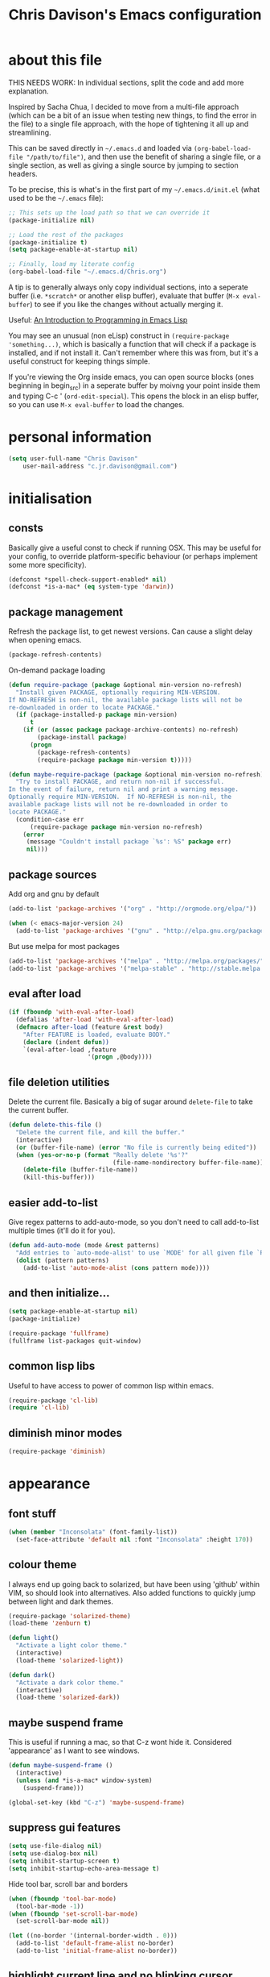 #+TITLE: Chris Davison's Emacs configuration
#+PROPERTY: header-args  :results silent

* about this file
<<babel-init>>

THIS NEEDS WORK:  In individual sections, split the code and add more explanation.

Inspired by Sacha Chua, I decided to move from a multi-file approach (which can be a bit of an issue when testing new things, to find the error in the file) to a single file approach, with the hope of tightening it all up and streamlining.

This can be saved directly in =~/.emacs.d= and loaded via =(org-babel-load-file "/path/to/file")=, and then use the benefit of sharing a single file, or a single section, as well as giving a single source by jumping to section headers.

To be precise, this is what's in the first part of my =~/.emacs.d/init.el= (what used to be the =~/.emacs= file):

#+begin_src emacs-lisp  :tangle no
    ;; This sets up the load path so that we can override it
    (package-initialize nil)

    ;; Load the rest of the packages
    (package-initialize t)
    (setq package-enable-at-startup nil)

    ;; Finally, load my literate config
    (org-babel-load-file "~/.emacs.d/Chris.org")
#+end_src

A tip is to generally always only copy individual sections, into a seperate buffer (i.e. =*scratch*= or another elisp buffer), evaluate that buffer (=M-x eval-buffer=) to see if you like the changes without actually merging it.

Useful: [[https://www.gnu.org/software/emacs/manual/html_mono/eintr.html][An Introduction to Programming in Emacs Lisp]]

You may see an unusual (non eLisp) construct in =(require-package 'something...)=, which is basically a function that will check if a package is installed, and if not install it.  Can't remember where this was from, but it's a useful construct for keeping things simple.

If you're viewing the Org inside emacs, you can open source blocks (ones beginning in begin_src) in a seperate buffer by moivng your point inside them and typing C-c ' (=ord-edit-special=).  This opens the block in an elisp buffer, so you can use =M-x eval-buffer= to load the changes.

* personal information
#+begin_src emacs-lisp
  (setq user-full-name "Chris Davison"
      user-mail-address "c.jr.davison@gmail.com")
#+end_src
  
* initialisation
** consts
Basically give a useful const to check if running OSX.  This may be useful for your config, to override platform-specific behaviour (or perhaps implement some more specificity).
#+BEGIN_SRC emacs-lisp
  (defconst *spell-check-support-enabled* nil)
  (defconst *is-a-mac* (eq system-type 'darwin))
#+END_SRC

** package management
Refresh the package list, to get newest versions.  Can cause a slight delay when opening emacs.
#+BEGIN_SRC emacs-lisp
  (package-refresh-contents)
#+END_SRC

On-demand package loading
#+BEGIN_SRC emacs-lisp
(defun require-package (package &optional min-version no-refresh)
  "Install given PACKAGE, optionally requiring MIN-VERSION.
If NO-REFRESH is non-nil, the available package lists will not be
re-downloaded in order to locate PACKAGE."
  (if (package-installed-p package min-version)
      t
    (if (or (assoc package package-archive-contents) no-refresh)
        (package-install package)
      (progn
        (package-refresh-contents)
        (require-package package min-version t)))))

(defun maybe-require-package (package &optional min-version no-refresh)
  "Try to install PACKAGE, and return non-nil if successful.
In the event of failure, return nil and print a warning message.
Optionally require MIN-VERSION.  If NO-REFRESH is non-nil, the
available package lists will not be re-downloaded in order to
locate PACKAGE."
  (condition-case err
      (require-package package min-version no-refresh)
    (error
     (message "Couldn't install package `%s': %S" package err)
     nil)))
#+END_SRC

** package sources
     Add org and gnu by default
#+BEGIN_SRC emacs-lisp
(add-to-list 'package-archives '("org" . "http://orgmode.org/elpa/"))

(when (< emacs-major-version 24)
  (add-to-list 'package-archives '("gnu" . "http://elpa.gnu.org/packages/")))
#+END_SRC

But use melpa for most packages
#+BEGIN_SRC emacs-lisp
(add-to-list 'package-archives '("melpa" . "http://melpa.org/packages/"))
(add-to-list 'package-archives '("melpa-stable" . "http://stable.melpa.org/packages/"))
#+END_SRC

** eval after load
#+BEGIN_SRC emacs-lisp
(if (fboundp 'with-eval-after-load)
  (defalias 'after-load 'with-eval-after-load)
  (defmacro after-load (feature &rest body)
    "After FEATURE is loaded, evaluate BODY."
    (declare (indent defun))
    `(eval-after-load ,feature
                      '(progn ,@body))))
#+END_SRC

** file deletion utilities
Delete the current file.  Basically a big of sugar around =delete-file= to take the current buffer.
#+BEGIN_SRC emacs-lisp
(defun delete-this-file ()
  "Delete the current file, and kill the buffer."
  (interactive)
  (or (buffer-file-name) (error "No file is currently being edited"))
  (when (yes-or-no-p (format "Really delete '%s'?"
                             (file-name-nondirectory buffer-file-name)))
    (delete-file (buffer-file-name))
    (kill-this-buffer)))
#+END_SRC

** easier add-to-list
Give regex patterns to add-auto-mode, so you don't need to call add-to-list multiple times (it'll do it for you).
#+BEGIN_SRC emacs-lisp
(defun add-auto-mode (mode &rest patterns)
  "Add entries to `auto-mode-alist' to use `MODE' for all given file `PATTERNS'."
  (dolist (pattern patterns)
    (add-to-list 'auto-mode-alist (cons pattern mode))))
#+END_SRC

** and then initialize...
#+BEGIN_SRC emacs-lisp
(setq package-enable-at-startup nil)
(package-initialize)

(require-package 'fullframe)
(fullframe list-packages quit-window)
#+END_SRC

** common lisp libs
Useful to have access to power of common lisp within emacs.
#+BEGIN_SRC emacs-lisp
(require-package 'cl-lib)
(require 'cl-lib)
#+END_SRC

** diminish minor modes
#+BEGIN_SRC emacs-lisp
(require-package 'diminish)
#+END_SRC

* appearance
** font stuff
#+BEGIN_SRC emacs-lisp
(when (member "Inconsolata" (font-family-list))
  (set-face-attribute 'default nil :font "Inconsolata" :height 170))
#+END_SRC

** colour theme 
I always end up going back to solarized, but have been using 'github' within VIM, so should look into alternatives.
Also added functions to quickly jump between light and dark themes.
#+BEGIN_SRC emacs-lisp
  (require-package 'solarized-theme)
  (load-theme 'zenburn t)

  (defun light()
    "Activate a light color theme."
    (interactive)
    (load-theme 'solarized-light))

  (defun dark()
    "Activate a dark color theme."
    (interactive)
    (load-theme 'solarized-dark))
#+END_SRC
** *maybe* suspend frame
This is useful if running a mac, so that C-z wont hide it.  Considered 'appearance' as I want to see windows.
#+BEGIN_SRC emacs-lisp
(defun maybe-suspend-frame ()
  (interactive)
  (unless (and *is-a-mac* window-system)
    (suspend-frame)))

(global-set-key (kbd "C-z") 'maybe-suspend-frame)
#+END_SRC

** suppress gui features
#+BEGIN_SRC emacs-lisp
  (setq use-file-dialog nil)
  (setq use-dialog-box nil)
  (setq inhibit-startup-screen t)
  (setq inhibit-startup-echo-area-message t)
#+END_SRC

Hide tool bar,  scroll bar and borders
#+BEGIN_SRC emacs-lisp
(when (fboundp 'tool-bar-mode)
  (tool-bar-mode -1))
(when (fboundp 'set-scroll-bar-mode)
  (set-scroll-bar-mode nil))

(let ((no-border '(internal-border-width . 0)))
  (add-to-list 'default-frame-alist no-border)
  (add-to-list 'initial-frame-alist no-border))
#+END_SRC

** highlight current line and no blinking cursor
#+BEGIN_SRC emacs-lisp
(global-hl-line-mode 1)
(blink-cursor-mode 0)
(setq linum-format "%d ")
#+END_SRC

** alias for yes-or-no
This is again a quality of life thing, to allow you to hit yes or no by using y or n.
#+BEGIN_SRC emacs-lisp
(defalias 'yes-or-no-p 'y-or-n-p)
#+END_SRC

** faster keystroke echoing
#+BEGIN_SRC emacs-lisp
(setq echo-keystrokes 0.1)
#+END_SRC

** tabs to spaces, and tab-related things
#+BEGIN_SRC emacs-lisp
(setq tab-stop-list (number-sequence 4 200 4))
(setq-default indent-tabs-mode nil)
(setq-default tab-width 4)
#+END_SRC

** show line and column number in status bar
#+BEGIN_SRC emacs-lisp
(line-number-mode 1)
(column-number-mode 1)
#+END_SRC

** stop scrolling jumping multiple lines
#+BEGIN_SRC emacs-lisp
  (setq scroll-step           1
        scroll-conservatively 10000)
#+END_SRC

** scratch buffer - initial message
#+BEGIN_SRC emacs-lisp
  (setq-default initial-scratch-message ";; Scratch pad\n\n")
#+END_SRC

** font-locking
Replace any occurrence of 'lambda' with the actual symbol.
#+BEGIN_SRC emacs-lisp 
  (global-prettify-symbols-mode +1)
#+END_SRC

* parentheses
Show matching parens.  Use paredit to make shifting parens easier, and colourise parens using rainbow delimeters to increase visual clarity.
#+BEGIN_SRC emacs-lisp
  (show-paren-mode t)
  (require-package 'paredit)
  (require-package 'rainbow-mode)
  (require-package 'rainbow-delimiters)
  (add-hook 'prog-mode-hook 'rainbow-delimiters-mode)
#+END_SRC

* vim
Being a VIM user...Emacs' keybindings are quite nasty.  As such, I try to make this editing experience as close to the VIM experience as possible, while allowing for the nicety of Emacs.

#+BEGIN_SRC emacs-lisp
  (require-package 'evil)
  (evil-mode 1)

  (require-package 'evil-surround)
  (global-evil-surround-mode)
#+END_SRC

#+BEGIN_SRC emacs-lisp
  (define-key evil-normal-state-map (kbd "C-h") 'evil-window-left)
  (define-key evil-normal-state-map (kbd "C-j") 'evil-window-down)
  (define-key evil-normal-state-map (kbd "C-k") 'evil-window-up)
  (define-key evil-normal-state-map (kbd "C-l") 'evil-window-right)
  (define-key evil-normal-state-map (kbd "SPC") 'isearch-forward)
  (define-key evil-normal-state-map (kbd ";") 'evil-ex)
#+END_SRC

Adding key-chord here, as it's mainly for vim-type things
#+BEGIN_SRC emacs-lisp
  (require-package 'key-chord)
  (key-chord-mode 1)
  (key-chord-define-global "jk" 'evil-normal-state)
  (key-chord-define-global "gc" 'comment-or-uncomment-region)
#+END_SRC

#+RESULTS:

* backups
This is something useful to change immediately; stopping backups in the directory of the file being modified.  These are files ending in =~=, and can quickly clutter everything up.

#+BEGIN_SRC emacs-lisp
(setq backup-directory-alist '(("." . "~/.emacs.d/backups")))
#+END_SRC

Disk space is cheap. Save lots.

#+begin_src emacs-lisp
(setq delete-old-versions -1)
(setq version-control t)
(setq vc-make-backup-files t)
(setq auto-save-file-name-transforms '((".*" "~/.emacs.d/auto-save-list/" t)))
#+end_src

* history

From http://www.wisdomandwonder.com/wordpress/wp-content/uploads/2014/03/C3F.html
#+begin_src emacs-lisp
(setq savehist-file "~/.emacs.d/savehist")
(savehist-mode 1)
(setq history-length t)
(setq history-delete-duplicates t)
(setq savehist-save-minibuffer-history 1)
(setq savehist-additional-variables
      '(kill-ring
        search-ring
        regexp-search-ring))
#+end_src

* undo tree  - visualize your undos and branches

People often struggle with the Emacs undo model, where there's really no concept of "redo" - you simply undo the undo.
#
This lets you use =C-x u= (=undo-tree-visualize=) to visually walk through the changes you've made, undo back to a certain point (or redo), and go down different branches.

#+begin_src emacs-lisp
  (require-package 'undo-tree)
  (diminish 'undo-tree-mode)
  (global-undo-tree-mode)
  (setq undo-tree-visualizer-timestamps t)
  (setq undo-tree-visualizer-diff t)
#+end_src

* save session
#+BEGIN_SRC emacs-lisp
  (setq desktop-path (list user-emacs-directory)
        desktop-auto-save-timeout 600)
  (desktop-save-mode 1)
#+END_SRC

* project/file search - grep (and ag)
If ag is available, use that instead.  Faster.  Better for coding.
#+BEGIN_SRC emacs-lisp
  (setq-default grep-highlight-matches t
                grep-scroll-output t)

  (when *is-a-mac*
    (setq-default locate-command "mdfind"))

  (when (executable-find "ag")
    (require-package 'ag)
    (require-package 'wgrep-ag)
    (setq-default ag-highlight-search t)
    (global-set-key (kbd "M-?") 'ag-project))
#+END_SRC

#+RESULTS:
: ag-project

* show current/total matches when searching
#+BEGIN_SRC emacs-lisp
  (when (maybe-require-package 'anzu)
    (global-anzu-mode t)
    (diminish 'anzu-mode)
    (global-set-key [remap query-replace-regexp] 'anzu-query-replace-regexp)
    (global-set-key [remap query-replace] 'anzu-query-replace))

  ;; DEL during isearch should edit the search string, not jump back to the previous result
  (define-key isearch-mode-map [remap isearch-delete-char] 'isearch-del-char)

#+END_SRC
* ace mode isearch
Hybrind of isearch and ace-jump.  Type a single character in search and words beginning with that will highlight.  Press the highlighted letter to jump to that occurence
#+BEGIN_SRC emacs-lisp
  (require-package 'ace-isearch)
  (global-ace-isearch-mode 1)
#+END_SRC

* smartscan
From https://github.com/itsjeyd/emacs-config/blob/emacs24/init.el

This basically allows you to do something similar to VIM *...i.e. it'll jump forward or backward to the next occurence of the symbol under the cursor.

Bound to =M-n= and =M-b= by default, I think.
#+begin_src emacs-lisp
  (require-package 'smartscan)
  (global-smartscan-mode t)
#+end_src

* utility
** help - guide-key

It's hard to remember keyboard shortcuts. The =guide-key= package pops up help after a short delay.

#+begin_src emacs-lisp
  (require-package 'guide-key)
  (setq guide-key/guide-key-sequence '("C-x r" "C-x 4" "C-c"))
  (guide-key-mode 1)
#+end_src

** utf-8

From http://www.wisdomandwonder.com/wordpress/wp-content/uploads/2014/03/C3F.html
#+begin_src emacs-lisp
(prefer-coding-system 'utf-8)
(when (display-graphic-p)
  (setq x-select-request-type '(UTF8_STRING COMPOUND_TEXT TEXT STRING)))
#+end_src

** mac osx keys
Mac needs a little bit of hand holding...
#+BEGIN_SRC emacs-lisp
  (when *is-a-mac*
    (setq mac-command-modifier 'meta)
    (setq mac-option-modifier 'none)
    (setq default-input-method "MacOSX")
#+END_SRC

Make the mouse wheel/trackpad less jerky
#+BEGIN_SRC emacs-lisp
    ;; Make mouse wheel / trackpad scrolling less jerky
    (setq mouse-wheel-scroll-amount '(1
                                      ((shift) . 5)
                                      ((control))))
    (dolist (multiple '("" "double-" "triple-"))
      (dolist (direction '("right" "left"))
        (global-set-key (kbd (concat "<" multiple "wheel-" direction ">")) 'ignore)))
#+END_SRC

And give emacs some of the expected OS X keybinds
#+BEGIN_SRC emacs-lisp
    (global-set-key (kbd "M-`") 'ns-next-frame)
    (global-set-key (kbd "M-h") 'ns-do-hide-emacs)
    (global-set-key (kbd "M-˙") 'ns-do-hide-others)
    (after-load 'nxml-mode
      (define-key nxml-mode-map (kbd "M-h") nil))
    (global-set-key (kbd "M-ˍ") 'ns-do-hide-others) ;; what describe-key reports for cmd-option-h
    (global-set-key (kbd "M-<up>") 'toggle-frame-fullscreen) ;;Bind Meta-<UP> to fullscreen toggling
)
#+END_SRC
** ibuffer - interactive buffer management
Interactively modify buffer list (jump to another buffer, see buffer modes, see full path, delete/kill buffer etc.)
#+BEGIN_SRC emacs-lisp
  (require-package 'fullframe)
  (after-load 'ibuffer
   (fullframe ibuffer ibuffer-quit))

  (require-package 'ibuffer-vc)

  (defun ibuffer-set-up-preferred-filters ()
    (ibuffer-vc-set-filter-groups-by-vc-root)
    (unless (eq ibuffer-sorting-mode 'filename/process)
      (ibuffer-do-sort-by-filename/process)))

  (add-hook 'ibuffer-hook 'ibuffer-set-up-preferred-filters)



  (after-load 'ibuffer
    ;; Use human readable Size column instead of original one
    (define-ibuffer-column size-h
      (:name "Size" :inline t)
      (cond
       ((> (buffer-size) 1000000) (format "%7.1fM" (/ (buffer-size) 1000000.0)))
       ((> (buffer-size) 1000) (format "%7.1fk" (/ (buffer-size) 1000.0)))
       (t (format "%8d" (buffer-size))))))


  ;; Explicitly require ibuffer-vc to get its column definitions, which
  ;; can't be autoloaded
  (after-load 'ibuffer
    (require 'ibuffer-vc))

  ;; Modify the default ibuffer-formats (toggle with `)
  (setq ibuffer-formats
        '((mark modified read-only vc-status-mini " "
                (name 18 18 :left :elide)
                " "
                (size-h 9 -1 :right)
                " "
                (mode 16 16 :left :elide)
                " "
                filename-and-process)
          (mark modified read-only vc-status-mini " "
                (name 18 18 :left :elide)
                " "
                (size-h 9 -1 :right)
                " "
                (mode 16 16 :left :elide)
                " "
                (vc-status 16 16 :left)
                " "
                filename-and-process)))

  (setq ibuffer-filter-group-name-face 'font-lock-doc-face)

  (global-set-key (kbd "C-x C-b") 'ibuffer)

#+END_SRC

** windows - managing window splits
A useful package to prompt with a HUD, letting you to jump to a specific buffer if you have more than 2 open.

#+BEGIN_SRC emacs-lisp
  (require-package 'switch-window)
  (require 'switch-window)
  (setq switch-window-shortcut-style 'alphabet)
  (global-set-key (kbd "C-x o") 'switch-window)
#+END_SRC

When splitting windows, use the 'other'  buffer in the next window
#+BEGIN_SRC emacs-lisp
  (defun split-window-func-with-other-buffer (split-function)
    (lexical-let ((s-f split-function))
      (lambda ()
        (interactive)
        (funcall s-f)
        (set-window-buffer (next-window) (other-buffer)))))
#+END_SRC

...and key bindings to go along with this
#+BEGIN_SRC emacs-lisp
  (global-set-key "\C-x2" (split-window-func-with-other-buffer 'split-window-vertically))
  (global-set-key "\C-x3" (split-window-func-with-other-buffer 'split-window-horizontally))
#+END_SRC

And if you want to delete everything -but- this window...
#+BEGIN_SRC emacs-lisp
  (defun sanityinc/toggle-delete-other-windows ()
    "Delete other windows in frame if any, or restore previous window config."
    (interactive)
    (if (and winner-mode
             (equal (selected-window) (next-window)))
        (winner-undo)
      (delete-other-windows)))

  (global-set-key "\C-x1" 'sanityinc/toggle-delete-other-windows)
#+END_SRC
** indent after newline
#+BEGIN_SRC emacs-lisp
  (global-set-key (kbd "RET") 'newline-and-indent)
  (defun sanityinc/newline-at-end-of-line ()
    "Move to end of line, enter a newline, and reindent."
    (interactive)
    (move-end-of-line 1)
    (newline-and-indent))
#+END_SRC

** recent files

#+begin_src emacs-lisp
(require 'recentf)
(setq recentf-max-saved-items 200
      recentf-max-menu-items 15)
(recentf-mode)
#+end_src

* dired / nav

From http://www.masteringemacs.org/articles/2011/03/25/working-multiple-files-dired/

** generally improve dired appearance
#+begin_src emacs-lisp 
(require 'find-dired)
(require-package 'dired+)
(setq find-ls-option '("-print0 | xargs -0 ls -ld" . "-ld"))
#+END_SRC

** hide files beginning with .[not a dot]
#+BEGIN_SRC emacs-lisp 
  (setq dired-omit-files "^\\.[^.]\\|\\.pdf$\\|\\.tex$")
#+END_SRC

** make dired use the same buffer when switching directories.
#+BEGIN_SRC emacs-lisp 
(diredp-toggle-find-file-reuse-dir 1)
#+end_src

* word wrapping and truncation
Couldn't get this working directly...so functionalise it
#+BEGIN_SRC emacs-lisp
(defun trunc-wrap()
  "Turn on truncation and word wrapping"
  (interactive)
  (toggle-truncate-lines)
  (toggle-word-wrap))

  (key-chord-define-global "tw" 'trunc-wrap)
#+END_SRC
* prog languages
** flycheck
#+BEGIN_SRC emacs-lisp
  (require-package 'flycheck)
#+END_SRC

** markdown
Simple.  Get markdown and add to auto-list.
#+BEGIN_SRC emacs-lisp
  (require-package 'markdown-mode)

  (setq auto-mode-alist
        (cons '("\\.\\(md\\|markdown\\)\\'" . markdown-mode) auto-mode-alist))
#+END_SRC

** csv
Not done much with this yet, but generally makes CSVs a bit prettier.

#+BEGIN_SRC emacs-lisp
  (require-package 'csv-mode)
  (require-package 'csv-nav)

  (add-auto-mode 'csv-mode "\\.[Cc][Ss][Vv]\\'")

  (setq csv-separators '("," ";" "|" " "))
#+END_SRC

** html / css
Emmet is glorious for quickly outlining HTML.
#+BEGIN_SRC emacs-lisp
  (require-package 'emmet-mode)

  (add-hook 'sgml-mode-hook 'emmet-mode) ;; Auto-start on any markup modes
  (add-hook 'css-mode-hook  'emmet-mode) ;; enable Emmet's css abbreviation.

  (setq emmet-move-cursor-between-quotes t) ;; default nil
#+END_SRC

Don't know if prog-mode-hook covers HTML etc, so doing this for now.  Lazy.
#+BEGIN_SRC emacs-lisp
  (require-package 'haml-mode)
  (require-package 'sass-mode)
  (require-package 'scss-mode)
  (setq-default scss-compile-at-save t)

  ;;; Colourise CSS colour literals
  (when (maybe-require-package 'rainbow-mode)
    (dolist (hook '(css-mode-hook html-mode-hook sass-mode-hook))
      (add-hook hook 'rainbow-mode)))
#+END_SRC

#+RESULTS:

** lisp
Paredit was included earlier as it's just generally useful.

Give a default message when opening a scratch (elisp) buffer.
#+BEGIN_SRC emacs-lisp
  (setq-default initial-scratch-message
                (concat ";; Happy hacking, " (or user-login-name "") "!\n\n"))
#+END_SRC

Automatically byte-compile
#+begin_src emacs-lisp
  (require-package 'auto-compile)
  (auto-compile-on-save-mode 1)
  (auto-compile-on-load-mode 1)
#+end_src

and load the .el if it's newer than the .elc
#+begin_src emacs-lisp
  (setq load-prefer-newer t)
#+end_src

Allow code to auto-update (elisp only)
#+begin_src emacs-lisp
  (require-package 'lively)
#+end_src

Hook some useful settings into lisp modes
#+begin_src emacs-lisp
  (defun davison/useful-lisp ()
    (rainbow-delimiters-mode t)
    (enable-paredit-mode)
    (when (fboundp 'aggressive-indent-mode)
      (aggressive-indent-mode)))

  (add-hook 'lisp-mode 'davison/useful-lisp)
  (add-hook 'emacs-lisp-mode 'davison/useful-lisp)
#+end_src

** racket
#+BEGIN_SRC emacs-lisp
  (require-package 'racket-mode)
  (put 'test-case 'racket-indent-function 1)
  (add-hook 'racket-mode-hook 'paredit-mode)
#+END_SRC

Bind the required programs...
#+BEGIN_SRC emacs-lisp
  (setq racket-racket-program "/usr/local/bin/racket")
  (setq racket-raco-program "/usr/local/bin/raco")

  (setq racket-program "/usr/local/bin/racket")
  (setq raco-program "/usr/local/bin/raco")
#+END_SRC

** go
Format code when saving
#+BEGIN_SRC emacs-lisp
  (require-package 'go-mode)
  (require-package 'go-autocomplete)

  (add-hook 'before-save-hook 'gofmt-before-save)
#+END_SRC

** rust
#+BEGIN_SRC emacs-lisp
  (require-package 'rust-mode)
  (require-package 'flymake-rust)
  (require-package 'flycheck-rust)
#+END_SRC

** QUOTE python
Use python3 by default, and install EmacsIPythonNotebook (ein)
#+BEGIN_SRC emacs-lisp 
  (require-package 'virtualenvwrapper)
  (venv-initialize-interactive-shells) ;; if you want interactive shell support
  (venv-initialize-eshell) ;; if you want eshell support
  (setq venv-location "/Users/davison/Envs/")

  (require-package 'ein)
#+END_SRC

Automatically run on numeric environment when using python
#+BEGIN_SRC emacs-lisp 
  (add-hook 'python-mode-hook (lambda ()
                                  (venv-workon "numeric")))
#+END_SRC
** c / c++
#+BEGIN_SRC emacs-lisp
  (add-hook 'c-mode-common-hook
    (lambda()
      (local-set-key (kbd "C-c <right>") 'hs-show-block)
      (local-set-key (kbd "C-c <left>")  'hs-hide-block)
      (local-set-key (kbd "C-c <up>")    'hs-hide-all)
      (local-set-key (kbd "C-c <down>")  'hs-show-all)
      (hs-minor-mode t)))
#+END_SRC
* ido
#+BEGIN_SRC emacs-lisp
  (require 'ido)
  (ido-mode t)
  (ido-everywhere t)
  (setq ido-enable-flex-matching t)
  (setq ido-use-filename-at-point nil)
  (setq ido-auto-merge-work-directories-length 0)
  (setq ido-use-virtual-buffers t)

  (when (maybe-require-package 'ido-ubiquitous)
    (ido-ubiquitous-mode t))

  ;; Use smex to handle M-x
  (when (maybe-require-package 'smex)
    ;; Change path for ~/.smex-items
    (setq smex-save-file (expand-file-name ".smex-items" user-emacs-directory))
    (global-set-key [remap execute-extended-command] 'smex))

  (require-package 'idomenu)

  ;; Allow the same buffer to be open in different frames
  (setq ido-default-buffer-method 'selected-window)
#+END_SRC

* org-mode
** taking notes
Use a dropbox folder as my org-mode folder, and set up a default org mode file in here...
#+BEGIN_SRC emacs-lisp
  (setq org-directory "~/Dropbox/org")
  (setq org-default-notes-file "~/Dropbox/org/notes.org")
#+END_SRC

This makes it easier to add links from outside.

#+begin_src emacs-lisp
(defun sacha/yank-more ()
  (interactive)
  (insert "[[")
  (yank)
  (insert "][more]]"))
(global-set-key (kbd "<f6>") 'sacha/yank-more)
#+end_src

** editing source code
   When using C-c ', don't change to another window. 
#+begin_src emacs-lisp
  (setq org-src-window-setup 'current-window)
  (setq org-src-fontify-natively t)
#+end_src
  
** publishing
Timestamps and section numbers make my published files look more
complicated than they are. Let's turn them off by default.

#+begin_src emacs-lisp
(setq org-export-with-section-numbers nil)
(setq org-html-include-timestamps nil)
#+end_src

** refiling
   =org-refile= lets you organize notes by typing in the headline to file them under.
#+begin_src emacs-lisp
  (setq org-reverse-note-order t)
  (setq org-refile-use-outline-path nil)
  (setq org-refile-allow-creating-parent-nodes 'confirm)
  (setq org-refile-use-cache nil)
  (setq org-refile-targets '((org-agenda-files . (:maxlevel . 6))))
  (setq org-blank-before-new-entry nil)
#+end_src

** templates
   =org-capture= lets you create templates for jotting down info of various kinds.  Here is some structure...

Function for setting up templates
#+begin_src emacs-lisp
    (defvar sacha/org-basic-task-template "* TODO %^{Task}
    SCHEDULED: %^t
    :PROPERTIES:
    :Effort: %^{effort|1:00|0:05|0:15|0:30|2:00|4:00}
    :END:
    %?
    " "Basic task data")
#+END_SRC
   

And the actual templates
#+BEGIN_SRC emacs-lisp
    (setq org-capture-templates
          `(("t" "Tasks" entry
             (file+headline "~/Dropbox/org/notes.org" "Tasks")
             ,sacha/org-basic-task-template)
            ("T" "Quick task" entry
             (file+headline "~/Dropbox/org/notes.org" "Tasks")
             "* TODO %^{Task}"
             :immediate-finish t)
            ("q" "Quick note" item
             (file+headline "~/Dropbox/org/notes.org" "Quick notes"))
             ("c" "Contact" entry (file "~/Dropbox/org/contacts.org")
              "* %(org-contacts-template-name)
    :PROPERTIES:
    :EMAIL: %(org-contacts-template-email)
    :END:")
             ("n" "Daily note" table-line (file+olp "~/Dropbox/org/notes.org" "Daily notes")
              "| %u | %^{Note} |"
              :immediate-finish t)
             ("r" "Notes" entry
              (file+datetree "~/Dropbox/org/notes.org")
              "* %?\n\n%i\n"
              )))
#+end_src

#+RESULTS:
| t | Tasks      | entry      | (file+headline ~/Dropbox/org/notes.org Tasks)       | * TODO %^{Task}\nSCHEDULED: %^t\n:PROPERTIES:\n:Effort: %^{effort                            | 1:00              | 0:05     | 0:15 |              0:30 | 2:00 | 4:00}\n:END:\n%?\n |
| T | Quick task | entry      | (file+headline ~/Dropbox/org/notes.org Tasks)       | * TODO %^{Task}                                                                              | :immediate-finish | t        |      |                   |      |                    |
| q | Quick note | item       | (file+headline ~/Dropbox/org/notes.org Quick notes) |                                                                                              |                   |          |      |                   |      |                    |
| c | Contact    | entry      | (file ~/Dropbox/org/contacts.org)                   | * %(org-contacts-template-name)\n:PROPERTIES:\n:EMAIL: %(org-contacts-template-email)\n:END: |                   |          |      |                   |      |                    |
| n | Daily note | table-line | (file+olp ~/Dropbox/org/notes.org Daily notes)      |                                                                                              | %u                | %^{Note} |      | :immediate-finish |    t |                    |
| r | Notes      | entry      | (file+datetree ~/Dropbox/org/notes.org)             | * %?\n\n%i\n                                                                                 |                   |          |      |                   |      |                    |

** agenda
#+BEGIN_SRC emacs-lisp
  (setq org-agenda-files
        (delq nil
              (mapcar (lambda (x) (and (file-exists-p x) x))
                      '("~/Dropbox/org/"))))
#+END_SRC

** update checkboxes on save
  
#+BEGIN_SRC emacs-lisp 
  (defun checkbox-before-save ()
    (org-update-checkbox-count t))

  (add-hook 'org-mode-hook 
            (lambda () 
               (add-hook 'before-save-hook 'checkbox-before-save nil 'make-it-local)))
#+END_SRC 

** todo keywords

#+BEGIN_SRC emacs-lisp 
  (setq org-todo-keywords
           '((sequence "-TODO-(t)" "-WIP(w)-" "|" "-DONE(d)-" "-CANCELLED-(c)"))) 
#+END_SRC

** keyboard shortcuts

#+begin_src emacs-lisp
    (global-set-key (kbd "<f1>") 'org-capture)
    (global-set-key (kbd "<f2>") 'org-agenda)
    (global-set-key (kbd "<f3>") 'org-agenda-list)
    (global-set-key (kbd "<f4>") 'org-timeline)
#+end_src

   
Links to common files
#+BEGIN_SRC emacs-lisp 
  (global-set-key (kbd "C-x j") 'jump-to-register)
  (set-register ?c (cons 'file "~/.emacs.d/Chris.org"))
  (set-register ?u (cons 'file "~/Dropbox/org/uni.org"))
  (set-register ?n (cons 'file "~/Dropbox/org/notes.org"))
  (set-register ?r (cons 'file "~/Dropbox/org/rust.org"))
  (set-register ?w (cons 'file "~/Dropbox/org/wh40k.org"))
  (set-register ?d (cons 'file "~/Dropbox/org/dungeon-world.org"))
  (set-register ?j (cons 'file "~/Dropbox/org/clojure.org"))
  (set-register ?m (cons 'file "~/Dropbox/org/numenera.org"))
  (set-register ?s (cons 'file "~/Dropbox/org/scrolls.org"))
  (set-register ?t (cons 'file "~/.tmp.org"))
#+END_SRC

* helm
** general helm setup
#+BEGIN_SRC emacs-lisp
  (require-package 'helm)
  (require 'helm-config)
  (setq helm-candidate-number-limit 10)
  (setq helm-idle-delay 0.0 ; update fast sources immediately (doesn't).
              helm-input-idle-delay 0.01  ; this actually updates things
                                            ; reeeelatively quickly.
              helm-quick-update t
              helm-M-x-requires-pattern nil
              helm-ff-skip-boring-files t)
  (helm-mode)
#+END_SRC

** key bindings
#+BEGIN_SRC emacs-lisp 
  (global-set-key (kbd "C-c h") 'helm-mini)
  (global-set-key (kbd "C-p") 'helm-mini)
  (global-set-key (kbd "C-c a") 'helm-apropos)
  (global-set-key (kbd "C-c o") 'helm-occur)

  (global-set-key (kbd "M-y") 'helm-show-kill-ring)
  (ido-mode -1)
#+END_SRC
   
** describe bindings
#+BEGIN_SRC emacs-lisp 
  (require-package 'helm-descbinds)
  (global-set-key (kbd "C-c b") 'helm-descbinds)
#+END_SRC
   
